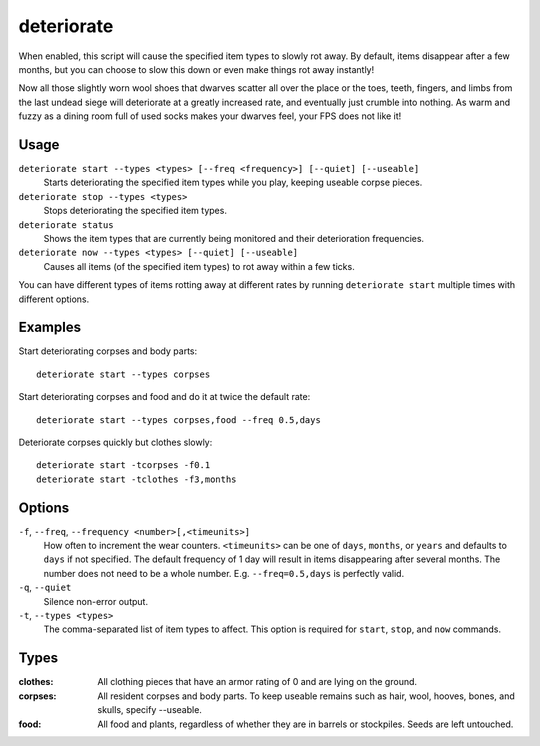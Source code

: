 deteriorate
===========

.. dfhack-tool::
    :summary: Cause corpses, clothes, and/or food to rot away over time.
    :tags: unavailable fort auto fps gameplay items plants

When enabled, this script will cause the specified item types to slowly rot
away. By default, items disappear after a few months, but you can choose to slow
this down or even make things rot away instantly!

Now all those slightly worn wool shoes that dwarves scatter all over the place
or the toes, teeth, fingers, and limbs from the last undead siege will
deteriorate at a greatly increased rate, and eventually just crumble into
nothing. As warm and fuzzy as a dining room full of used socks makes your
dwarves feel, your FPS does not like it!

Usage
-----

``deteriorate start --types <types> [--freq <frequency>] [--quiet] [--useable]``
    Starts deteriorating the specified item types while you play, keeping useable corpse pieces.
``deteriorate stop --types <types>``
    Stops deteriorating the specified item types.
``deteriorate status``
    Shows the item types that are currently being monitored and their
    deterioration frequencies.
``deteriorate now --types <types> [--quiet] [--useable]``
    Causes all items (of the specified item types) to rot away within a few
    ticks.

You can have different types of items rotting away at different rates by running
``deteriorate start`` multiple times with different options.

Examples
--------

Start deteriorating corpses and body parts::

    deteriorate start --types corpses

Start deteriorating corpses and food and do it at twice the default rate::

    deteriorate start --types corpses,food --freq 0.5,days

Deteriorate corpses quickly but clothes slowly::

    deteriorate start -tcorpses -f0.1
    deteriorate start -tclothes -f3,months

Options
-------

``-f``, ``--freq``, ``--frequency <number>[,<timeunits>]``
    How often to increment the wear counters. ``<timeunits>`` can be one of
    ``days``, ``months``, or ``years`` and defaults to ``days`` if not
    specified. The default frequency of 1 day will result in items disappearing
    after several months. The number does not need to be a whole number. E.g.
    ``--freq=0.5,days`` is perfectly valid.
``-q``, ``--quiet``
    Silence non-error output.
``-t``, ``--types <types>``
    The comma-separated list of item types to affect. This option is required
    for ``start``, ``stop``, and ``now`` commands.

Types
-----

:clothes:  All clothing pieces that have an armor rating of 0 and are lying on
           the ground.
:corpses:  All resident corpses and body parts. To keep useable remains such as
           hair, wool, hooves, bones, and skulls, specify --useable.
:food:     All food and plants, regardless of whether they are in barrels or
           stockpiles. Seeds are left untouched.
